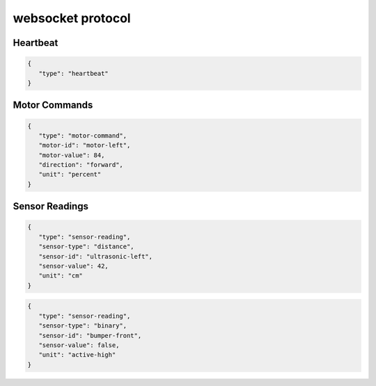 websocket protocol
====================

Heartbeat
----------
.. code-block:: json

    {
       "type": "heartbeat"
    }

Motor Commands
-----------------

.. code-block:: json

    {
       "type": "motor-command",
       "motor-id": "motor-left",
       "motor-value": 84,
       "direction": "forward",
       "unit": "percent"
    }

Sensor Readings
----------------

.. code-block:: json

    {
       "type": "sensor-reading",
       "sensor-type": "distance",
       "sensor-id": "ultrasonic-left",
       "sensor-value": 42,
       "unit": "cm"
    }

.. code-block:: json

    {
       "type": "sensor-reading",
       "sensor-type": "binary",
       "sensor-id": "bumper-front",
       "sensor-value": false,
       "unit": "active-high"
    }
